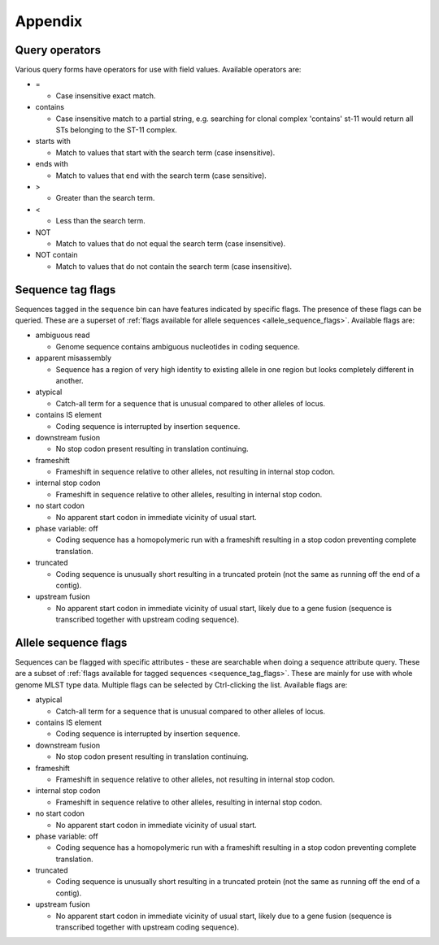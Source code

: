 ########
Appendix
########

.. _query_operators:

***************
Query operators
***************
Various query forms have operators for use with field values.  Available operators are:

* =

  * Case insensitive exact match.

* contains

  * Case insensitive match to a partial string, e.g. searching for clonal complex 'contains' st-11 would return all STs belonging to the ST-11 complex.

* starts with

  * Match to values that start with the search term (case insensitive).

* ends with

  * Match to values that end with the search term (case sensitive).

* >

  * Greater than the search term.

* <

  * Less than the search term.

* NOT

  * Match to values that do not equal the search term (case insensitive).

* NOT contain

  * Match to values that do not contain the search term (case insensitive).

.. _sequence_tag_flags:

******************
Sequence tag flags
******************
Sequences tagged in the sequence bin can have features indicated by specific flags.  The presence of these flags can be queried.  These are a superset of :ref:`flags available for allele sequences <allele_sequence_flags>`. Available flags are:

* ambiguous read

  * Genome sequence contains ambiguous nucleotides in coding sequence.

* apparent misassembly

  * Sequence has a region of very high identity to existing allele in one region but looks completely different in another.

* atypical

  * Catch-all term for a sequence that is unusual compared to other alleles of locus.

* contains IS element

  * Coding sequence is interrupted by insertion sequence.

* downstream fusion

  * No stop codon present resulting in translation continuing.

* frameshift

  * Frameshift in sequence relative to other alleles, not resulting in internal stop codon.

* internal stop codon

  * Frameshift in sequence relative to other alleles, resulting in internal stop codon.

* no start codon

  * No apparent start codon in immediate vicinity of usual start.

* phase variable: off

  * Coding sequence has a homopolymeric run with a frameshift resulting in a stop codon preventing complete translation.

* truncated

  * Coding sequence is unusually short resulting in a truncated protein (not the same as running off the end of a contig).

* upstream fusion

  * No apparent start codon in immediate vicinity of usual start, likely due to a gene fusion (sequence is transcribed together with upstream coding sequence).

.. _allele_sequence_flags:

*********************
Allele sequence flags
*********************
Sequences can be flagged with specific attributes - these are searchable when doing a sequence attribute query.  These are a subset of :ref:`flags available for tagged sequences <sequence_tag_flags>`. These are mainly for use with whole genome MLST type data.  Multiple flags can be selected by Ctrl-clicking the list.  Available flags are:

* atypical

  * Catch-all term for a sequence that is unusual compared to other alleles of locus.

* contains IS element

  * Coding sequence is interrupted by insertion sequence.

* downstream fusion

  * No stop codon present resulting in translation continuing.

* frameshift

  * Frameshift in sequence relative to other alleles, not resulting in internal stop codon.

* internal stop codon

  * Frameshift in sequence relative to other alleles, resulting in internal stop codon.

* no start codon

  * No apparent start codon in immediate vicinity of usual start.

* phase variable: off

  * Coding sequence has a homopolymeric run with a frameshift resulting in a stop codon preventing complete translation.

* truncated

  * Coding sequence is unusually short resulting in a truncated protein (not the same as running off the end of a contig).

* upstream fusion

  * No apparent start codon in immediate vicinity of usual start, likely due to a gene fusion (sequence is transcribed together with upstream coding sequence).

